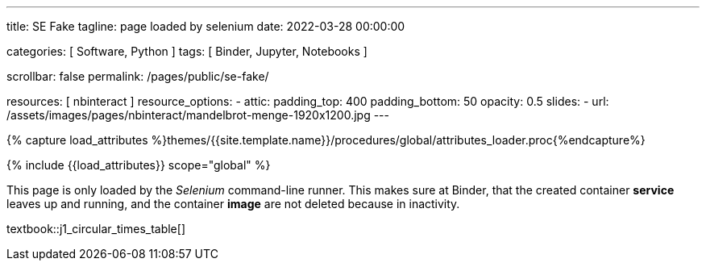 ---
title:                                  SE Fake
tagline:                                page loaded by selenium
date:                                   2022-03-28 00:00:00

categories:                             [ Software, Python ]
tags:                                   [ Binder, Jupyter, Notebooks ]

scrollbar:                              false
permalink:                              /pages/public/se-fake/

resources:                              [ nbinteract ]
resource_options:
  - attic:
      padding_top:                      400
      padding_bottom:                   50
      opacity:                          0.5
      slides:
        - url:                          /assets/images/pages/nbinteract/mandelbrot-menge-1920x1200.jpg
---

// Page Initializer
// =============================================================================
// Enable the Liquid Preprocessor
:page-liquid:

// Set (local) page attributes here
// -----------------------------------------------------------------------------
// :page--attr:                         <attr-value>

//  Load Liquid procedures
// -----------------------------------------------------------------------------
{% capture load_attributes %}themes/{{site.template.name}}/procedures/global/attributes_loader.proc{%endcapture%}

// Load page attributes
// -----------------------------------------------------------------------------
{% include {{load_attributes}} scope="global" %}


// Page content
// ~~~~~~~~~~~~~~~~~~~~~~~~~~~~~~~~~~~~~~~~~~~~~~~~~~~~~~~~~~~~~~~~~~~~~~~~~~~~~

This page is only loaded by the _Selenium_ command-line runner. This makes
sure at Binder, that the created container *service* leaves up and running,
and the container *image* are not deleted because in inactivity.

textbook::j1_circular_times_table[]
